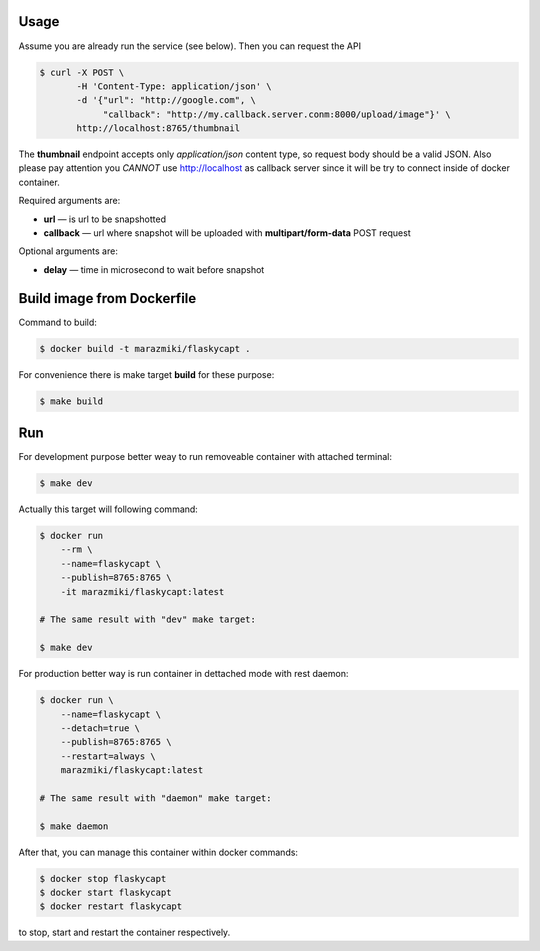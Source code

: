 Usage
-----

Assume you are already run the service (see below). Then you can request the API

.. code:: bash

    $ curl -X POST \
           -H 'Content-Type: application/json' \
           -d '{"url": "http://google.com", \
                "callback": "http://my.callback.server.conm:8000/upload/image"}' \
           http://localhost:8765/thumbnail

The **thumbnail** endpoint accepts only *application/json* content type, so request body
should be a valid JSON. Also please pay attention you *CANNOT* use http://localhost as callback server
since it will be try to connect inside of docker container.

Required arguments are:

* **url** — is url to be snapshotted
* **callback** — url where snapshot will be uploaded with **multipart/form-data** POST request

Optional arguments are:

* **delay** — time in microsecond to wait before snapshot


Build image from Dockerfile
---------------------------

Command to build:

.. code:: bash

    $ docker build -t marazmiki/flaskycapt .

For convenience there is make target **build** for these purpose:

.. code:: bash

    $ make build

Run
---

For development purpose better weay to run removeable container with attached
terminal:

.. code:: bash

    $ make dev

Actually this target will following command:

.. code:: bash

    $ docker run
        --rm \
        --name=flaskycapt \
        --publish=8765:8765 \
        -it marazmiki/flaskycapt:latest

    # The same result with "dev" make target:

    $ make dev


For production better way is run container in dettached mode with rest
daemon:

.. code:: bash

    $ docker run \
        --name=flaskycapt \
        --detach=true \
        --publish=8765:8765 \
        --restart=always \
        marazmiki/flaskycapt:latest

    # The same result with "daemon" make target:

    $ make daemon

After that, you can manage this container within docker commands:

.. code:: bash

    $ docker stop flaskycapt
    $ docker start flaskycapt
    $ docker restart flaskycapt

to stop, start and restart the container respectively.
